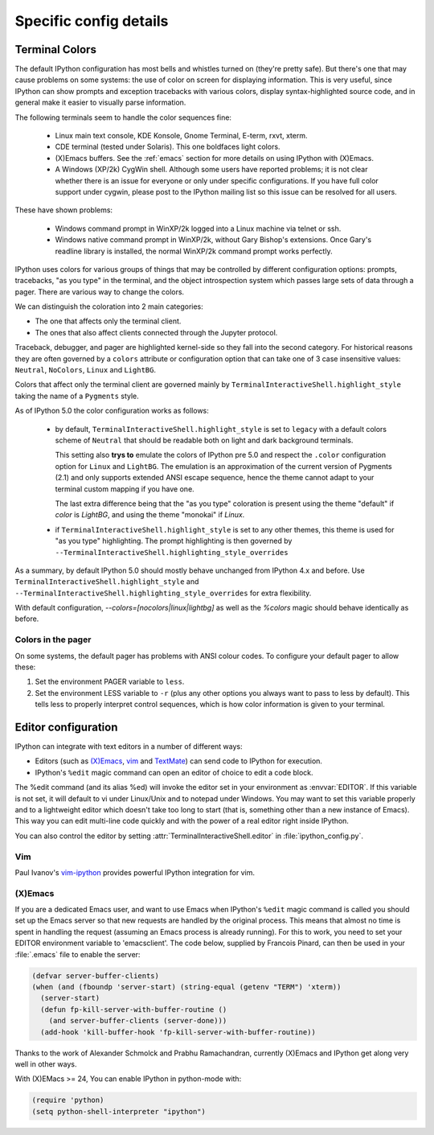 =======================
Specific config details
=======================

.. _termcolour:

Terminal Colors
===============

The default IPython configuration has most bells and whistles turned on
(they're pretty safe). But there's one that may cause problems on some
systems: the use of color on screen for displaying information. This is
very useful, since IPython can show prompts and exception tracebacks
with various colors, display syntax-highlighted source code, and in
general make it easier to visually parse information.

The following terminals seem to handle the color sequences fine:

    * Linux main text console, KDE Konsole, Gnome Terminal, E-term,
      rxvt, xterm.
    * CDE terminal (tested under Solaris). This one boldfaces light colors.
    * (X)Emacs buffers. See the :ref:`emacs` section for more details on
      using IPython with (X)Emacs.
    * A Windows (XP/2k) CygWin shell. Although some users have reported
      problems; it is not clear whether there is an issue for everyone
      or only under specific configurations. If you have full color
      support under cygwin, please post to the IPython mailing list so
      this issue can be resolved for all users.

These have shown problems:

    * Windows command prompt in WinXP/2k logged into a Linux machine via
      telnet or ssh.
    * Windows native command prompt in WinXP/2k, without Gary Bishop's
      extensions. Once Gary's readline library is installed, the normal
      WinXP/2k command prompt works perfectly.

IPython uses colors for various groups of things that may be
controlled by different configuration options: prompts, tracebacks, "as
you type" in the terminal, and the object introspection system which
passes large sets of data through a pager. There are various way to
change the colors.

We can distinguish the coloration into 2 main categories:

- The one that affects only the terminal client.
- The ones that also affect clients connected through the Jupyter
  protocol.

Traceback, debugger, and pager are highlighted kernel-side so they fall into
the second category. For historical reasons they are often governed by a
``colors`` attribute or configuration option that can take one of 3 case
insensitive values: ``Neutral``, ``NoColors``, ``Linux`` and ``LightBG``.

Colors that affect only the terminal client are governed mainly by
``TerminalInteractiveShell.highlight_style`` taking the name of a
``Pygments`` style.

As of IPython 5.0 the color configuration works as follows:

  - by default, ``TerminalInteractiveShell.highlight_style`` is set to
    ``legacy`` with a default colors scheme of ``Neutral`` that should be
    readable both on light and dark background terminals.
    
    This setting also **trys to** emulate the colors of IPython pre 5.0 and
    respect the ``.color`` configuration option for ``Linux`` and ``LightBG``.
    The emulation is an approximation of the current version of Pygments (2.1)
    and only supports extended ANSI escape sequence, hence the theme cannot
    adapt to your terminal custom mapping if you have one.

    The last extra difference being that the "as you type" coloration
    is present using the theme "default" if `color` is `LightBG`, and
    using the theme "monokai" if `Linux`.

  - if ``TerminalInteractiveShell.highlight_style`` is set to any other
    themes, this theme is used for "as you type" highlighting. The
    prompt highlighting is then governed by
    ``--TerminalInteractiveShell.highlighting_style_overrides``

As a summary, by default IPython 5.0 should mostly behave unchanged
from IPython 4.x and before. Use
``TerminalInteractiveShell.highlight_style`` and
``--TerminalInteractiveShell.highlighting_style_overrides`` for extra
flexibility.

With default configuration, `--colors=[nocolors|linux|lightbg]` as well
as the `%colors` magic should behave identically as before.


Colors in the pager
-------------------

On some systems, the default pager has problems with ANSI colour codes.
To configure your default pager to allow these:

1. Set the environment PAGER variable to ``less``.
2. Set the environment LESS variable to ``-r`` (plus any other options
   you always want to pass to less by default). This tells less to
   properly interpret control sequences, which is how color
   information is given to your terminal.




.. _editors:

Editor configuration
====================

IPython can integrate with text editors in a number of different ways:

* Editors (such as `(X)Emacs`_, vim_ and TextMate_) can
  send code to IPython for execution.

* IPython's ``%edit`` magic command can open an editor of choice to edit
  a code block.

The %edit command (and its alias %ed) will invoke the editor set in your
environment as :envvar:`EDITOR`. If this variable is not set, it will default
to vi under Linux/Unix and to notepad under Windows. You may want to set this
variable properly and to a lightweight editor which doesn't take too long to
start (that is, something other than a new instance of Emacs). This way you
can edit multi-line code quickly and with the power of a real editor right
inside IPython.

You can also control the editor by setting :attr:`TerminalInteractiveShell.editor`
in :file:`ipython_config.py`.

Vim
---

Paul Ivanov's `vim-ipython <https://github.com/ivanov/vim-ipython>`_ provides
powerful IPython integration for vim.

.. _emacs:

(X)Emacs
--------

If you are a dedicated Emacs user, and want to use Emacs when IPython's
``%edit`` magic command is called you should set up the Emacs server so that
new requests are handled by the original process. This means that almost no
time is spent in handling the request (assuming an Emacs process is already
running). For this to work, you need to set your EDITOR environment variable
to 'emacsclient'. The code below, supplied by Francois Pinard, can then be
used in your :file:`.emacs` file to enable the server:

.. code-block:: common-lisp

    (defvar server-buffer-clients)
    (when (and (fboundp 'server-start) (string-equal (getenv "TERM") 'xterm))
      (server-start)
      (defun fp-kill-server-with-buffer-routine ()
        (and server-buffer-clients (server-done)))
      (add-hook 'kill-buffer-hook 'fp-kill-server-with-buffer-routine))

Thanks to the work of Alexander Schmolck and Prabhu Ramachandran,
currently (X)Emacs and IPython get along very well in other ways.

With (X)EMacs >= 24, You can enable IPython in python-mode with:

.. code-block:: common-lisp

    (require 'python)
    (setq python-shell-interpreter "ipython")

.. _`(X)Emacs`: http://www.gnu.org/software/emacs/
.. _TextMate: http://macromates.com/
.. _vim: http://www.vim.org/

